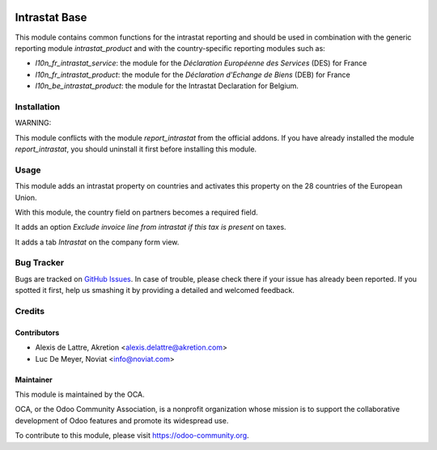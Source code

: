 .. image:: https://img.shields.io/badge/licence-AGPL--3-blue.svg
   :target: http://www.gnu.org/licenses/agpl-3.0-standalone.html
   :alt: License: AGPL-3

==============
Intrastat Base
==============

This module contains common functions for the intrastat reporting and
should be used in combination with the generic reporting module
*intrastat_product* and with the country-specific reporting modules such
as:

- *l10n_fr_intrastat_service*:
  the module for the *Déclaration Européenne des Services* (DES) for France
- *l10n_fr_intrastat_product*:
  the module for the *Déclaration d'Echange de Biens* (DEB) for France
- *l10n_be_intrastat_product*:
  the module for the Intrastat Declaration for Belgium.


Installation
============

WARNING:

This module conflicts with the module *report_intrastat* from the official addons.
If you have already installed the module *report_intrastat*,
you should uninstall it first before installing this module.

Usage
=====

This module adds an intrastat property on countries and activates this property
on the 28 countries of the European Union.

With this module, the country field on partners becomes a required field.

It adds an option *Exclude invoice line from intrastat if this tax is present*
on taxes.

It adds a tab *Intrastat* on the company form view.

.. image:: https://odoo-community.org/website/image/ir.attachment/5784_f2813bd/datas
   :alt: Try me on Runbot
   :target: https://runbot.odoo-community.org/runbot/227/8.0

Bug Tracker
===========

Bugs are tracked on `GitHub Issues
<https://github.com/OCA/intrastat/issues>`_. In case
of trouble, please check there if your issue has already been reported.
If you spotted it first, help us smashing it by providing a detailed and
welcomed feedback.

Credits
=======

Contributors
------------

* Alexis de Lattre, Akretion <alexis.delattre@akretion.com>
* Luc De Meyer, Noviat <info@noviat.com>

Maintainer
----------

.. image:: https://odoo-community.org/logo.png
   :alt: Odoo Community Association
   :target: https://odoo-community.org

This module is maintained by the OCA.

OCA, or the Odoo Community Association, is a nonprofit organization whose
mission is to support the collaborative development of Odoo features and
promote its widespread use.

To contribute to this module, please visit https://odoo-community.org.


